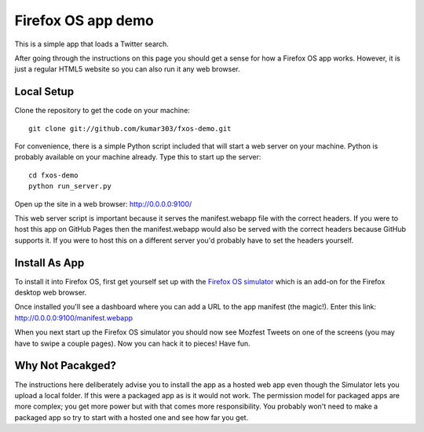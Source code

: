 ===================
Firefox OS app demo
===================

This is a simple app that loads a Twitter search.

After going through the instructions on this page you should get a
sense for how a Firefox OS app works.
However, it is just a regular HTML5 website so you can also run it
any web browser.

Local Setup
===========

Clone the repository to get the code on your machine::

    git clone git://github.com/kumar303/fxos-demo.git

For convenience, there is a simple Python script included that will
start a web server on your machine.
Python is probably available on your machine already. Type this to start
up the server::

    cd fxos-demo
    python run_server.py

Open up the site in a web browser:
http://0.0.0.0:9100/

This web server script is important because it serves the manifest.webapp
file with the correct headers.
If you were to host this app on GitHub Pages then the manifest.webapp
would also be served with the correct headers because GitHub supports it.
If you were to host this on a different server you'd probably have to
set the headers yourself.

Install As App
==============

To install it into Firefox OS, first get yourself set up
with the
`Firefox OS simulator <http://people.mozilla.com/~myk/r2d2b2g/>`_
which is an add-on for the Firefox desktop web browser.

Once installed you'll see a dashboard where you can add a URL
to the app manifest (the magic!). Enter this link:
http://0.0.0.0:9100/manifest.webapp

When you next start up the Firefox OS simulator you should
now see Mozfest Tweets on one of the screens (you may have to
swipe a couple pages). Now you can hack it to pieces! Have fun.

Why Not Pacakged?
=================

The instructions here deliberately advise you to install the app
as a hosted web app even though the Simulator lets you upload a
local folder. If this were a packaged app as is it would not work.
The permission model for packaged apps are more complex; you get
more power but with that comes more responsibility. You probably
won't need to make a packaged app so try to start with a hosted one
and see how far you get.
